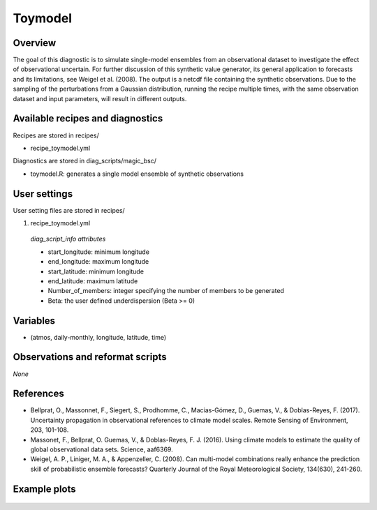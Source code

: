.. _recipes_toymodel:

Toymodel
====================================================

Overview
--------

The goal of this diagnostic is to simulate single-model ensembles from an observational dataset to investigate the effect of observational uncertain.  For further discussion of this synthetic value generator, its general application to forecasts and its limitations, see Weigel et al. (2008). The output is a netcdf file containing the synthetic observations. Due to the sampling of the perturbations from a Gaussian distribution, running the recipe multiple times, with the same observation dataset and input parameters, will result in different outputs.


Available recipes and diagnostics
-----------------------------------

Recipes are stored in recipes/

* recipe_toymodel.yml


Diagnostics are stored in diag_scripts/magic_bsc/

* toymodel.R: generates a single model ensemble of synthetic observations




User settings
-------------

User setting files are stored in recipes/

#.	recipe_toymodel.yml

   *diag_script_info attributes*

   * start_longitude: minimum longitude
   * end_longitude: maximum longitude
   * start_latitude: minimum longitude
   * end_latitude: maximum latitude
   * Number_of_members: integer specifying the number of members to be generated
   * Beta: the user defined underdispersion (Beta >= 0)


Variables
---------

* (atmos, daily-monthly, longitude, latitude, time)


Observations and reformat scripts
---------------------------------

*None*

References
----------

* Bellprat, O., Massonnet, F., Siegert, S., Prodhomme, C., Macias-Gómez, D., Guemas, V., & Doblas-Reyes, F. (2017). Uncertainty propagation in observational references to climate model scales. Remote Sensing of Environment, 203, 101-108.

* Massonet, F., Bellprat, O. Guemas, V., & Doblas-Reyes, F. J. (2016). Using climate models to estimate the quality of global observational data sets. Science, aaf6369.

* Weigel, A. P., Liniger, M. A., & Appenzeller, C. (2008). Can multi-model combinations really enhance the prediction skill of probabilistic ensemble forecasts? Quarterly Journal of the Royal Meteorological Society, 134(630), 241-260.


Example plots
-------------

.. _fig_toymodel:
.. figure::  /recipes/figures/toymodel/synthetic_CMIP5_IPSL-CM5A-LR_day_historical_r1i1p1_T2M_tasmax_1999-2000.jpg




